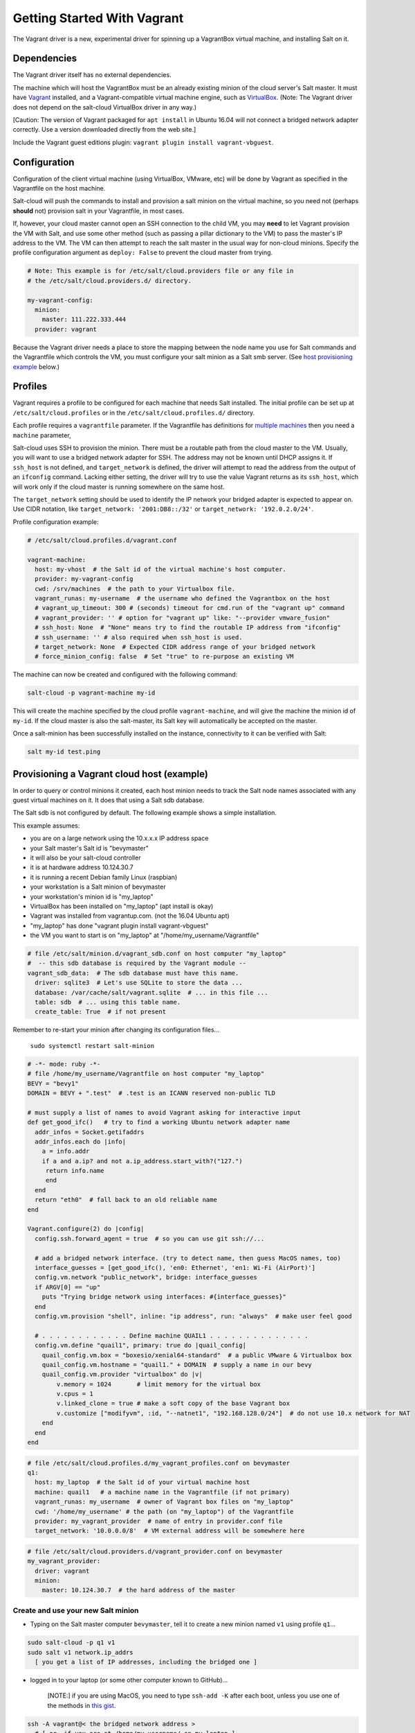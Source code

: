 .. _getting-started-with-vagrant:

============================
Getting Started With Vagrant
============================

The Vagrant driver is a new, experimental driver for spinning up a VagrantBox
virtual machine, and installing Salt on it.

Dependencies
============
The Vagrant driver itself has no external dependencies.

The machine which will host the VagrantBox must be an already existing minion
of the cloud server's Salt master.
It must have Vagrant_ installed, and a Vagrant-compatible virtual machine engine,
such as VirtualBox_.
(Note: The Vagrant driver does not depend on the salt-cloud VirtualBox driver in any way.)

.. _Vagrant: https://www.vagrantup.com/
.. _VirtualBox: https://www.virtualbox.org/

\[Caution: The version of Vagrant packaged for ``apt install`` in Ubuntu 16.04 will not connect a bridged
network adapter correctly. Use a version downloaded directly from the web site.\]

Include the Vagrant guest editions plugin:
``vagrant plugin install vagrant-vbguest``.

Configuration
=============

Configuration of the client virtual machine (using VirtualBox, VMware, etc)
will be done by Vagrant as specified in the Vagrantfile on the host machine.

Salt-cloud will push the commands to install and provision a salt minion on
the virtual machine, so you need not (perhaps **should** not) provision salt
in your Vagrantfile, in most cases.

If, however, your cloud master cannot open an SSH connection to the child VM,
you may **need** to let Vagrant provision the VM with Salt, and use some other
method (such as passing a pillar dictionary to the VM) to pass the master's
IP address to the VM. The VM can then attempt to reach the salt master in the
usual way for non-cloud minions. Specify the profile configuration argument
as ``deploy: False`` to prevent the cloud master from trying.

.. code-block:: yaml

    # Note: This example is for /etc/salt/cloud.providers file or any file in
    # the /etc/salt/cloud.providers.d/ directory.

    my-vagrant-config:
      minion:
        master: 111.222.333.444
      provider: vagrant


Because the Vagrant driver needs a place to store the mapping between the
node name you use for Salt commands and the Vagrantfile which controls the VM,
you must configure your salt minion as a Salt smb server.
(See `host provisioning example`_ below.)

Profiles
========

Vagrant requires a profile to be configured for each machine that needs Salt
installed. The initial profile can be set up at ``/etc/salt/cloud.profiles``
or in the ``/etc/salt/cloud.profiles.d/`` directory.

Each profile requires a ``vagrantfile`` parameter. If the Vagrantfile has
definitions for `multiple machines`_ then you need a ``machine`` parameter,

.. _`multiple machines`: https://www.vagrantup.com/docs/multi-machine/

Salt-cloud uses SSH to provision the minion. There must be a routable path
from the cloud master to the VM. Usually, you will want to use
a bridged network adapter for SSH. The address may not be known until
DHCP assigns it. If ``ssh_host`` is not defined, and ``target_network``
is defined, the driver will attempt to read the address from the output
of an ``ifconfig`` command. Lacking either setting,
the driver will try to use the value Vagrant returns as its ``ssh_host``,
which will work only if the cloud master is running somewhere on the same host.

The ``target_network`` setting should be used
to identify the IP network your bridged adapter is expected to appear on.
Use CIDR notation, like ``target_network: '2001:DB8::/32'``
or ``target_network: '192.0.2.0/24'``.

Profile configuration example:

.. code-block:: yaml

    # /etc/salt/cloud.profiles.d/vagrant.conf

    vagrant-machine:
      host: my-vhost  # the Salt id of the virtual machine's host computer.
      provider: my-vagrant-config
      cwd: /srv/machines  # the path to your Virtualbox file.
      vagrant_runas: my-username  # the username who defined the Vagrantbox on the host
      # vagrant_up_timeout: 300 # (seconds) timeout for cmd.run of the "vagrant up" command
      # vagrant_provider: '' # option for "vagrant up" like: "--provider vmware_fusion"
      # ssh_host: None  # "None" means try to find the routable IP address from "ifconfig"
      # ssh_username: '' # also required when ssh_host is used.
      # target_network: None  # Expected CIDR address range of your bridged network
      # force_minion_config: false  # Set "true" to re-purpose an existing VM

The machine can now be created and configured with the following command:

.. code-block:: bash

    salt-cloud -p vagrant-machine my-id

This will create the machine specified by the cloud profile
``vagrant-machine``, and will give the machine the minion id of
``my-id``. If the cloud master is also the salt-master, its Salt
key will automatically be accepted on the master.

Once a salt-minion has been successfully installed on the instance, connectivity
to it can be verified with Salt:

.. code-block:: bash

    salt my-id test.ping

.. _host provisioning example:

Provisioning a Vagrant cloud host (example)
===========================================

In order to query or control minions it created, each host
minion needs to track the Salt node names associated with
any guest virtual machines on it.
It does that using a Salt sdb database.

The Salt sdb is not configured by default. The following example shows a
simple installation.

This example assumes:

- you are on a large network using the 10.x.x.x IP address space
- your Salt master's Salt id is "bevymaster"
- it will also be your salt-cloud controller
- it is at hardware address 10.124.30.7
- it is running a recent Debian family Linux (raspbian)
- your workstation is a Salt minion of bevymaster
- your workstation's minion id is "my_laptop"
- VirtualBox has been installed on "my_laptop" (apt install is okay)
- Vagrant was installed from vagrantup.com. (not the 16.04 Ubuntu apt)
- "my_laptop" has done "vagrant plugin install vagrant-vbguest"
- the VM you want to start is on "my_laptop" at "/home/my_username/Vagrantfile"

.. code-block:: yaml

    # file /etc/salt/minion.d/vagrant_sdb.conf on host computer "my_laptop"
    #  -- this sdb database is required by the Vagrant module --
    vagrant_sdb_data:  # The sdb database must have this name.
      driver: sqlite3  # Let's use SQLite to store the data ...
      database: /var/cache/salt/vagrant.sqlite  # ... in this file ...
      table: sdb  # ... using this table name.
      create_table: True  # if not present

Remember to re-start your minion after changing its configuration files...

    ``sudo systemctl restart salt-minion``

.. code-block:: ruby

    # -*- mode: ruby -*-
    # file /home/my_username/Vagrantfile on host computer "my_laptop"
    BEVY = "bevy1"
    DOMAIN = BEVY + ".test"  # .test is an ICANN reserved non-public TLD

    # must supply a list of names to avoid Vagrant asking for interactive input
    def get_good_ifc()   # try to find a working Ubuntu network adapter name
      addr_infos = Socket.getifaddrs
      addr_infos.each do |info|
        a = info.addr
        if a and a.ip? and not a.ip_address.start_with?("127.")
         return info.name
         end
      end
      return "eth0"  # fall back to an old reliable name
    end

    Vagrant.configure(2) do |config|
      config.ssh.forward_agent = true  # so you can use git ssh://...

      # add a bridged network interface. (try to detect name, then guess MacOS names, too)
      interface_guesses = [get_good_ifc(), 'en0: Ethernet', 'en1: Wi-Fi (AirPort)']
      config.vm.network "public_network", bridge: interface_guesses
      if ARGV[0] == "up"
        puts "Trying bridge network using interfaces: #{interface_guesses}"
      end
      config.vm.provision "shell", inline: "ip address", run: "always"  # make user feel good

      # . . . . . . . . . . . . Define machine QUAIL1 . . . . . . . . . . . . . .
      config.vm.define "quail1", primary: true do |quail_config|
        quail_config.vm.box = "boxesio/xenial64-standard"  # a public VMware & Virtualbox box
        quail_config.vm.hostname = "quail1." + DOMAIN  # supply a name in our bevy
        quail_config.vm.provider "virtualbox" do |v|
            v.memory = 1024       # limit memory for the virtual box
            v.cpus = 1
            v.linked_clone = true # make a soft copy of the base Vagrant box
            v.customize ["modifyvm", :id, "--natnet1", "192.168.128.0/24"]  # do not use 10.x network for NAT
        end
      end
    end

.. code-block:: yaml

    # file /etc/salt/cloud.profiles.d/my_vagrant_profiles.conf on bevymaster
    q1:
      host: my_laptop  # the Salt id of your virtual machine host
      machine: quail1   # a machine name in the Vagrantfile (if not primary)
      vagrant_runas: my_username  # owner of Vagrant box files on "my_laptop"
      cwd: '/home/my_username' # the path (on "my_laptop") of the Vagrantfile
      provider: my_vagrant_provider  # name of entry in provider.conf file
      target_network: '10.0.0.0/8'  # VM external address will be somewhere here

.. code-block:: yaml

    # file /etc/salt/cloud.providers.d/vagrant_provider.conf on bevymaster
    my_vagrant_provider:
      driver: vagrant
      minion:
        master: 10.124.30.7  # the hard address of the master


Create and use your new Salt minion
-----------------------------------

- Typing on the Salt master computer ``bevymaster``, tell it to create a new minion named ``v1`` using profile ``q1``...

.. code-block:: bash

    sudo salt-cloud -p q1 v1
    sudo salt v1 network.ip_addrs
      [ you get a list of IP addresses, including the bridged one ]

- logged in to your laptop (or some other computer known to GitHub)...

    \[NOTE:\] if you are using MacOS, you need to type ``ssh-add -K`` after each boot,
    unless you use one of the methods in `this gist`_.

.. _this gist: https://github.com/jirsbek/SSH-keys-in-macOS-Sierra-keychain

.. code-block:: bash

    ssh -A vagrant@< the bridged network address >
      # [ or, if you are at /home/my_username/ on my_laptop ]
    vagrant ssh quail1

- then typing on your new node "v1" (a.k.a. quail1.bevy1.test)...

.. code-block:: bash

    password: vagrant
      # [ stuff types out ... ]

    ls -al /vagrant
      # [ should be shared /home/my_username from my_laptop ]

    # you can access other network facilities using the ssh authorization
    # as recorded in your ~.ssh/ directory on my_laptop ...

    sudo apt update
    sudo apt install git
    git clone ssh://git@github.com/yourID/your_project
    # etc...
